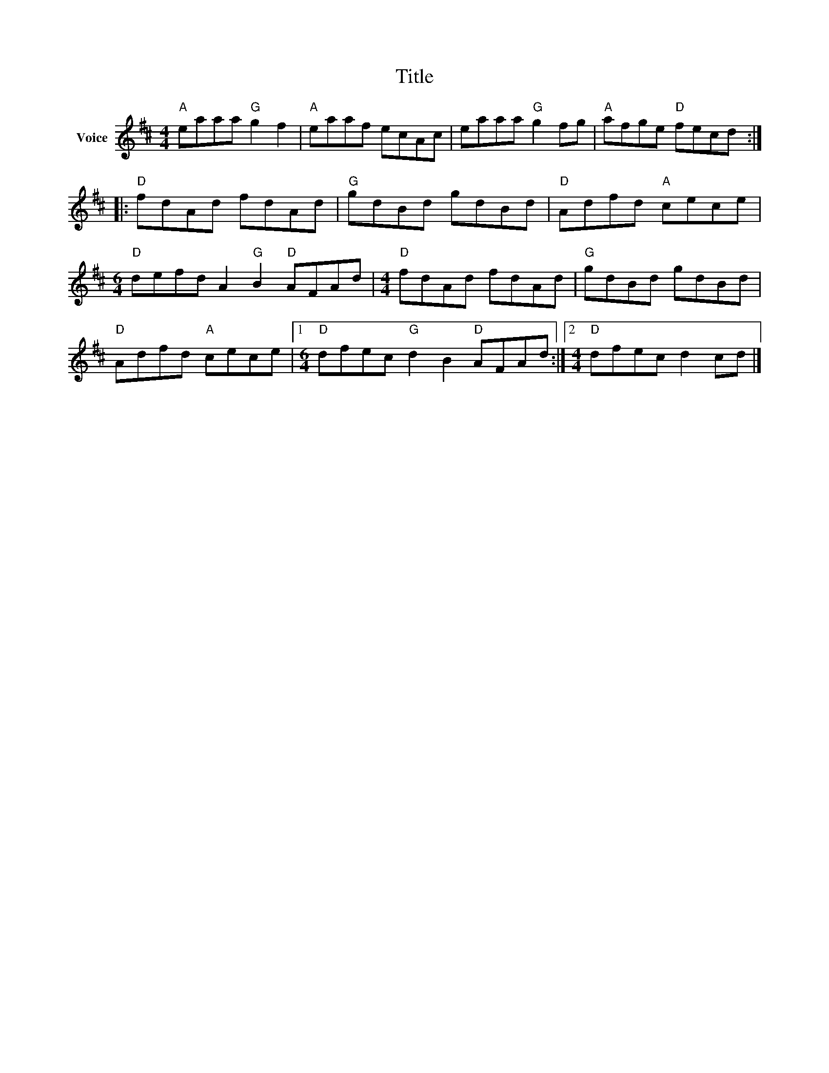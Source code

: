 X:1
T:Title
L:1/8
M:4/4
I:linebreak $
K:D
V:1 treble nm="Voice"
V:1
"A" eaaa"G" g2 f2 |"A" eaaf ecAc | eaaa"G" g2 fg |"A" afge"D" fecd ::"D" fdAd fdAd |"G" gdBd gdBd | %6
"D" Adfd"A" cece |[M:6/4]"D" defd A2"G" B2"D" AFAd |[M:4/4]"D" fdAd fdAd |"G" gdBd gdBd | %10
"D" Adfd"A" cece |1[M:6/4]"D" dfec"G" d2 B2"D" AFAd :|2[M:4/4]"D" dfec d2 cd |] %13
